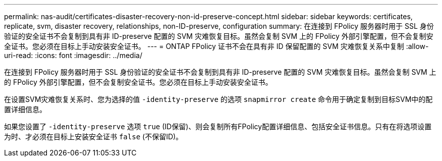 ---
permalink: nas-audit/certificates-disaster-recovery-non-id-preserve-concept.html 
sidebar: sidebar 
keywords: certificates, replicate, svm, disaster recovery, relationships, non-ID-preserve, configuration 
summary: 在连接到 FPolicy 服务器时用于 SSL 身份验证的安全证书不会复制到具有非 ID-preserve 配置的 SVM 灾难恢复目标。虽然会复制 SVM 上的 FPolicy 外部引擎配置，但不会复制安全证书。您必须在目标上手动安装安全证书。 
---
= ONTAP FPolicy 证书不会在具有非 ID 保留配置的 SVM 灾难恢复关系中复制
:allow-uri-read: 
:icons: font
:imagesdir: ../media/


[role="lead"]
在连接到 FPolicy 服务器时用于 SSL 身份验证的安全证书不会复制到具有非 ID-preserve 配置的 SVM 灾难恢复目标。虽然会复制 SVM 上的 FPolicy 外部引擎配置，但不会复制安全证书。您必须在目标上手动安装安全证书。

在设置SVM灾难恢复关系时、您为选择的值 `-identity-preserve` 的选项 `snapmirror create` 命令用于确定复制到目标SVM中的配置详细信息。

如果您设置了 `-identity-preserve` 选项 `true` (ID保留)、则会复制所有FPolicy配置详细信息、包括安全证书信息。只有在将选项设置为时、才必须在目标上安装安全证书 `false` (不保留ID)。
